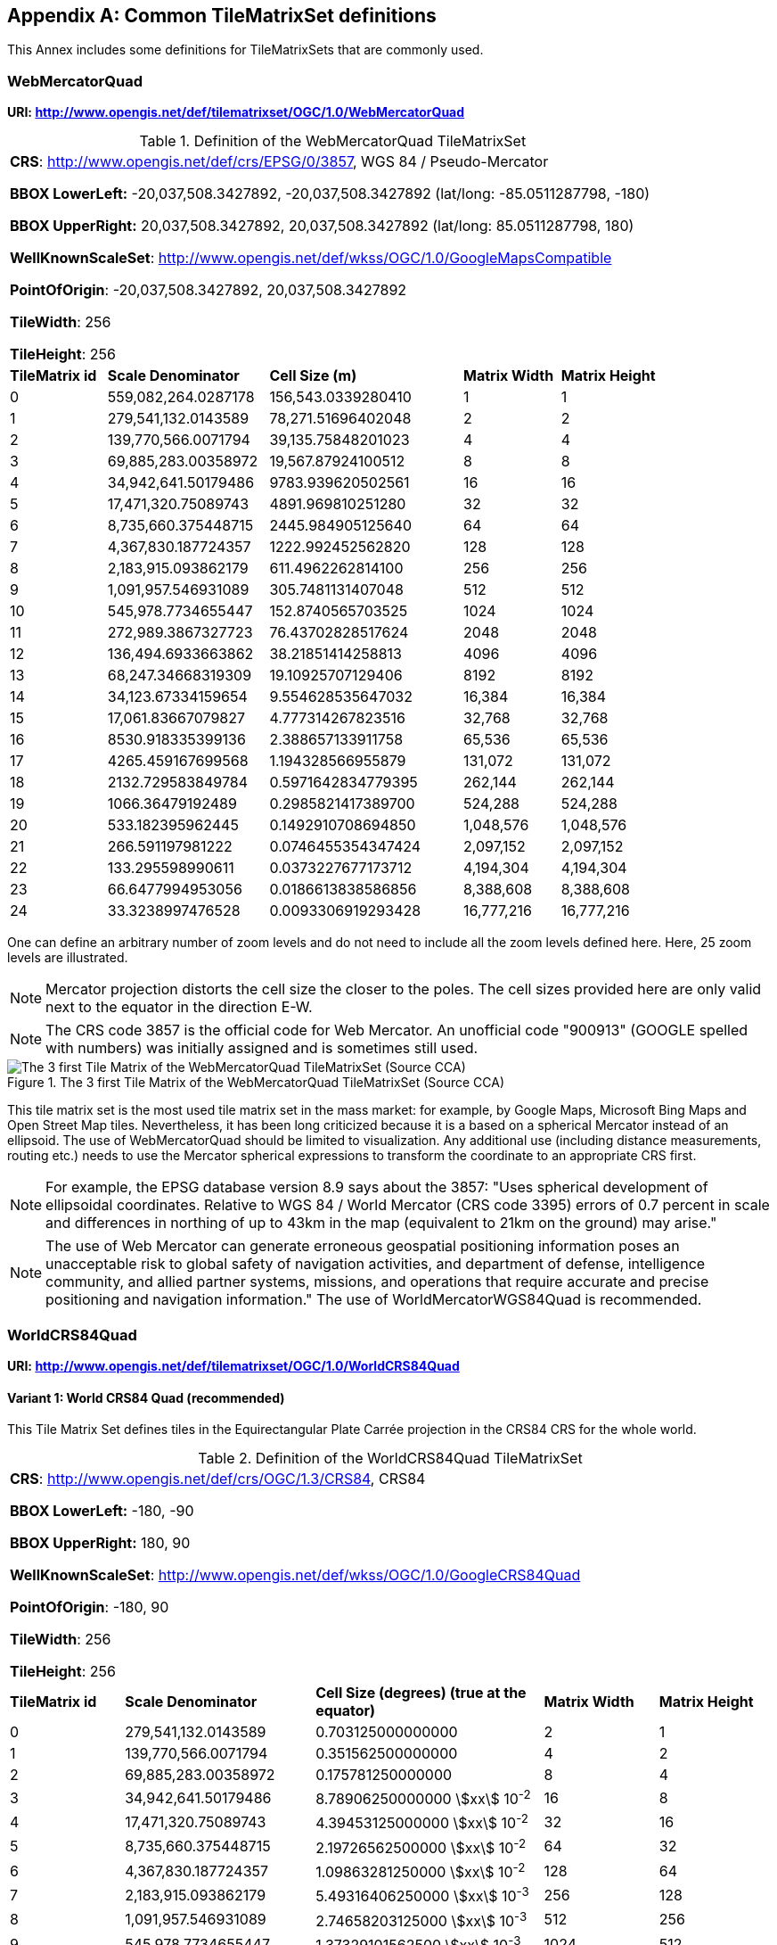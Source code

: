 [[annex-common-tilematrixset-definitions-informative]]
[appendix,obligation=informative]
== Common TileMatrixSet definitions

This Annex includes some definitions for TileMatrixSets that are commonly used.

[[WebMercatorQuad]]
=== WebMercatorQuad

*URI: http://www.opengis.net/def/tilematrixset/OGC/1.0/WebMercatorQuad*

[[table27]]
.Definition of the WebMercatorQuad TileMatrixSet
[cols="15%,25%,30%,15%,15%",width="100%"]
|===
5+a| *CRS*: http://www.opengis.net/def/crs/EPSG/0/3857, WGS 84 / Pseudo-Mercator

*BBOX LowerLeft:* -20,037,508.3427892, -20,037,508.3427892 (lat/long: -85.0511287798, -180)

*BBOX UpperRight:* 20,037,508.3427892, 20,037,508.3427892 (lat/long: 85.0511287798, 180)

*WellKnownScaleSet*: http://www.opengis.net/def/wkss/OGC/1.0/GoogleMapsCompatible

*PointOfOrigin*: -20,037,508.3427892, 20,037,508.3427892

*TileWidth*: 256

*TileHeight*: 256
| *TileMatrix id* | *Scale Denominator* | *Cell Size (m)* | *Matrix Width* | *Matrix Height*
| 0 | 559,082,264.0287178 | 156,543.0339280410 | 1 | 1
| 1 | 279,541,132.0143589 | 78,271.51696402048 | 2 | 2
| 2 | 139,770,566.0071794 | 39,135.75848201023 | 4 | 4
| 3 | 69,885,283.00358972 | 19,567.87924100512 | 8 | 8
| 4 | 34,942,641.50179486 | 9783.939620502561 | 16 | 16
| 5 | 17,471,320.75089743 | 4891.969810251280 | 32 | 32
| 6 | 8,735,660.375448715 | 2445.984905125640 | 64 | 64
| 7 | 4,367,830.187724357 | 1222.992452562820 | 128 | 128
| 8 | 2,183,915.093862179 | 611.4962262814100 | 256 | 256
| 9 | 1,091,957.546931089 | 305.7481131407048 | 512 | 512
| 10 | 545,978.7734655447 | 152.8740565703525 | 1024 | 1024
| 11 | 272,989.3867327723 | 76.43702828517624 | 2048 | 2048
| 12 | 136,494.6933663862 | 38.21851414258813 | 4096 | 4096
| 13 | 68,247.34668319309 | 19.10925707129406 | 8192 | 8192
| 14 | 34,123.67334159654 | 9.554628535647032 | 16,384 | 16,384
| 15 | 17,061.83667079827 | 4.777314267823516 | 32,768 | 32,768
| 16 | 8530.918335399136 | 2.388657133911758 | 65,536 | 65,536
| 17 | 4265.459167699568 | 1.194328566955879 | 131,072 | 131,072
| 18 | 2132.729583849784 | 0.5971642834779395 | 262,144 | 262,144
| 19 | 1066.36479192489 | 0.2985821417389700 | 524,288 | 524,288
| 20 | 533.182395962445 | 0.1492910708694850 | 1,048,576 | 1,048,576
| 21 | 266.591197981222 | 0.0746455354347424 | 2,097,152 | 2,097,152
| 22 | 133.295598990611 | 0.0373227677173712 | 4,194,304 | 4,194,304
| 23 | 66.6477994953056 | 0.0186613838586856 | 8,388,608 | 8,388,608
| 24 | 33.3238997476528 | 0.0093306919293428 | 16,777,216 | 16,777,216
|===

One can define an arbitrary number of zoom levels and do not need to include all the
zoom levels defined here. Here, 25 zoom levels are illustrated.

NOTE: Mercator projection distorts the cell size the closer to the poles. The cell
sizes provided here are only valid next to the equator in the direction E-W.

NOTE: The CRS code 3857 is the official code for Web Mercator. An unofficial code
"900913" (GOOGLE spelled with numbers) was initially assigned and is sometimes still
used.

[[fig14]]
.The 3 first Tile Matrix of the WebMercatorQuad TileMatrixSet (Source CCA)
image::10.png[The 3 first Tile Matrix of the WebMercatorQuad TileMatrixSet (Source CCA)]

This tile matrix set is the most used tile matrix set in the mass market: for
example, by Google Maps, Microsoft Bing Maps and Open Street Map tiles. Nevertheless,
it has been long criticized because it is a based on a spherical Mercator instead of
an ellipsoid. The use of WebMercatorQuad should be limited to visualization. Any
additional use (including distance measurements, routing etc.) needs to use the
Mercator spherical expressions to transform the coordinate to an appropriate CRS first.

NOTE: For example, the EPSG database version 8.9 says about the 3857: "Uses spherical
development of ellipsoidal coordinates. Relative to WGS 84 / World Mercator (CRS code
3395) errors of 0.7 percent in scale and differences in northing of up to 43km in the
map (equivalent to 21km on the ground) may arise."

NOTE: The use of Web Mercator can generate erroneous geospatial positioning
information poses an unacceptable risk to global safety of navigation activities, and
department of defense, intelligence community, and allied partner systems, missions,
and operations that require accurate and precise positioning and navigation
information." The use of WorldMercatorWGS84Quad is recommended.

=== WorldCRS84Quad

*URI: http://www.opengis.net/def/tilematrixset/OGC/1.0/WorldCRS84Quad*

[[variant1]]
==== Variant 1: World CRS84 Quad (recommended)

This Tile Matrix Set defines tiles in the Equirectangular Plate Carrée projection in
the CRS84 CRS for the whole world.

[[table28]]
.Definition of the WorldCRS84Quad TileMatrixSet
[cols="15%,25%,30%,15%,15%",width="100%"]
|===
5+a| *CRS*: http://www.opengis.net/def/crs/OGC/1.3/CRS84, CRS84

*BBOX LowerLeft:* -180, -90

*BBOX UpperRight:* 180, 90

*WellKnownScaleSet*: http://www.opengis.net/def/wkss/OGC/1.0/GoogleCRS84Quad

*PointOfOrigin*: -180, 90

*TileWidth*: 256

*TileHeight*: 256
| *TileMatrix id* | *Scale Denominator* | *Cell Size (degrees) (true at the equator)* | *Matrix Width* | *Matrix Height*
| 0 | 279,541,132.0143589 | 0.703125000000000 | 2 | 1
| 1 | 139,770,566.0071794 | 0.351562500000000 | 4 | 2
| 2 | 69,885,283.00358972 | 0.175781250000000 | 8 | 4
| 3 | 34,942,641.50179486 | 8.78906250000000 stem:[xx] 10^-2^ | 16 | 8
| 4 | 17,471,320.75089743 | 4.39453125000000 stem:[xx] 10^-2^ | 32 | 16
| 5 | 8,735,660.375448715 | 2.19726562500000 stem:[xx] 10^-2^ | 64 | 32
| 6 | 4,367,830.187724357 | 1.09863281250000 stem:[xx] 10^-2^ | 128 | 64
| 7 | 2,183,915.093862179 | 5.49316406250000 stem:[xx] 10^-3^ | 256 | 128
| 8 | 1,091,957.546931089 | 2.74658203125000 stem:[xx] 10^-3^ | 512 | 256
| 9 | 545,978.7734655447 | 1.37329101562500 stem:[xx] 10^-3^ | 1024 | 512
| 10 | 272,989.3867327723 | 6.86645507812500 stem:[xx] 10^-4^ | 2048 | 1024
| 11 | 136,494.6933663862 | 3.43322753906250 stem:[xx] 10^-4^ | 4096 | 2048
| 12 | 68,247.34668319309 | 1.71661376953125 stem:[xx] 10^-4^ | 8192 | 4096
| 13 | 34,123.67334159654 | 8.58306884765625 stem:[xx] 10^-5^ | 16,384 | 8192
| 14 | 17,061.83667079827 | 4.29153442382812 stem:[xx] 10^-5^ | 32,768 | 16,384
| 15 | 8530.918335399136 | 2.14576721191406 stem:[xx] 10^-5^ | 65,536 | 32,768
| 16 | 4265.459167699568 | 1.07288360595703 stem:[xx] 10^-5^ | 131,072 | 65,536
| 17 | 2132.729583849784 | 5.36441802978516 stem:[xx] 10^-6^ | 262,144 | 131,072
| 18 | 1066.36479192489 | 2.68220901489258 stem:[xx] 10^-6^ | 524,288 | 262,144
| 19 | 533.182395962445 | 1.34110450744629 stem:[xx] 10^-6^ | 1,048,576 | 524,288
| 20 | 266.591197981222 | 6.70552253723144 stem:[xx] 10^-7^ | 2,097,152 | 1,048,576
| 21 | 133.295598990611 | 3.35276126861572 stem:[xx] 10^-7^ | 4,194,304 | 2,097,152
| 22 | 66.6477994953056 | 1.67638063430786 stem:[xx] 10^-7^ | 8,388,608 | 4,194,304
| 23 | 33.3238997476528 | 8.3819031715393 stem:[xx] 10^-8^ | 16,777,216 | 8,388,608
|===

One can define an arbitrary number of zoom levels and do not need to include all the
ones defined here. Here, 18 zoom levels are illustrated.

[[fig15]]
.Tile Matrix Id 1 (2x1 tiles) of the WorldCRS84Quad TileMatrixSet (Source: INSPIRE technical guidance)
image::11.png[Tile Matrix Id 1 (2x1 tiles) of the WorldCRS84Quad TileMatrixSet (Source: INSPIRE technical guidance)]

[NOTE,keep-separate=true]
====
The zoom level identifiers in this TileMatrixSet do not correspond to the same scale
values in Annex E.3 of WMTS 1.0. In this TileMatrixSet, the TileMatrix with
identifier "-1" has only one tile with 128 lines left blank. For that reason, many
implementers do not want to offer this level (including the INSPIRE technical
guidance) and prefer to start with a TileMatrix that represents the world with just 2
tiles (one for the negative longitudes and one for the positive longitudes).
====

[NOTE,keep-separate=true]
====
The scale denominators for this TileMatrixSet and WorldMercatorWGS84Quad and
WebMercatorQuad are the same but the identifiers are displaced by one. This might
generate confusion.
====

[NOTE,keep-separate=true]
====
For INSPIRE: The Technical Guidance for the implementation of INSPIRE View Services
defines a TileMatrixSet called InspireCRS84Quad that is identical to this one. Note
that the current version of the INSPIRE Technical Guidance cited in the Bibliography
Annex could accidentally generate confusion because it is comparing a GoogleCRS84Quad
(that is a well-known scale set name) with the InspireCRS84Quad (that is a
TileMatrixSet definition that does not link to any WKSS).
====

[[variant2]]
==== Variant 2: World EPSG:4326 Quad

Despite what is stated in <<TileMatrixSetCRSCompatibility>>, some implementers prefer
to define the previous TileMatrixSet using the CRS
http://www.opengis.net/def/crs/EPSG/0/4326.
The definition is the same as the variant defined using
http://www.opengis.net/def/crs/OGC/1.3/CRS84 except that CRS coordinates are
expressed in latitude, longitude order, affecting the _PointOfOrigin_ and the
_BoundingBox_ encoding only.
For most practical purposes, both variations are equivalent because a TileMatrixSet
primarily defines the tiling structure as well as the scale/resolution at each tile
matrix, rather than how the data within each tile is stored.
For many raster and vector tiles formats, CRS84 and EPSG:4326 are equivalent as a
particular axis order is enforced.
Additional parameters to an API for example could also override the default axis
order by specifying the CRS as either CRS84 or EPSG:4326.

If possible, defining it in terms of http://www.opengis.net/def/crs/OGC/1.3/CRS84 is
recommended instead of this variation,
because it uses the CRS consistent with the TileMatrixSet URI.
However, we introduce it here to clarify how an implementation based on EPSG:4326
should look like and avoid confusion.

This Tile Matrix Set defines tiles in the Equirectangular Plate Carrée projection in
the EPSG:4326 CRS for the whole world.

[[table29]]
.Definition of the WorldCRS84Quad TileMatrixSet (EPSG:4326)
[cols="15%,25%,30%,15%,15%",width="100%"]
|===
5+a| *CRS*: http://www.opengis.net/def/crs/EPSG/0/4326, EPSG:4326

*BBOX LowerLeft:* -90, -180

*BBOX UpperRight:* 90, 180

*WellKnownScaleSet*: http://www.opengis.net/def/wkss/OGC/1.0/GoogleCRS84Quad

*PointOfOrigin*: 90, -180

*TileWidth*: 256

*TileHeight*: 256
| *TileMatrix id* | *Scale Denominator* | *Cell Size (degrees) (true at the equator)* | *Matrix Width* | *Matrix Height*
| 0 | 279,541,132.0143589 | 0.703125000000000 | 2 | 1
| 1 | 139,770,566.0071794 | 0.351562500000000 | 4 | 2
| 2 | 69,885,283.00358972 | 0.175781250000000 | 8 | 4
| 3 | 34,942,641.50179486 | 8.78906250000000 stem:[xx] 10^-2^ | 16 | 8
| 4 | 17,471,320.75089743 | 4.39453125000000 stem:[xx] 10^-2^ | 32 | 16
| 5 | 8,735,660.375448715 | 2.19726562500000 stem:[xx] 10^-2^ | 64 | 32
| 6 | 4,367,830.187724357 | 1.09863281250000 stem:[xx] 10^-2^ | 128 | 64
| 7 | 2,183,915.093862179 | 5.49316406250000 stem:[xx] 10^-3^ | 256 | 128
| 8 | 1,091,957.546931089 | 2.74658203125000 stem:[xx] 10^-3^ | 512 | 256
| 9 | 545,978.7734655447 | 1.37329101562500 stem:[xx] 10^-3^ | 1024 | 512
| 10 | 272,989.3867327723 | 6.86645507812500 stem:[xx] 10^-4^ | 2048 | 1024
| 11 | 136,494.6933663862 | 3.43322753906250 stem:[xx] 10^-4^ | 4096 | 2048
| 12 | 68,247.34668319309 | 1.71661376953125 stem:[xx] 10^-4^ | 8192 | 4096
| 13 | 34,123.67334159654 | 8.58306884765625 stem:[xx] 10^-5^ | 16,384 | 8192
| 14 | 17,061.83667079827 | 4.29153442382812 stem:[xx] 10^-5^ | 32,768 | 16,384
| 15 | 8530.918335399136 | 2.14576721191406 stem:[xx] 10^-5^ | 65,536 | 32,768
| 16 | 4265.459167699568 | 1.07288360595703 stem:[xx] 10^-5^ | 131,072 | 65,536
| 17 | 2132.729583849784 | 5.36441802978516 stem:[xx] 10^-6^ | 262,144 | 131,072
| 18 | 1066.36479192489 | 2.68220901489258 stem:[xx] 10^-6^ | 524,288 | 262,144
| 19 | 533.182395962445 | 1.34110450744629 stem:[xx] 10^-6^ | 1,048,576 | 524,288
| 20 | 266.591197981222 | 6.70552253723144 stem:[xx] 10^-7^ | 2,097,152 | 1,048,576
| 21 | 133.295598990611 | 3.35276126861572 stem:[xx] 10^-7^ | 4,194,304 | 2,097,152
| 22 | 66.6477994953056 | 1.67638063430786 stem:[xx] 10^-7^ | 8,388,608 | 4,194,304
| 23 | 33.3238997476528 | 8.3819031715393 stem:[xx] 10^-8^ | 16,777,216 | 8,388,608
|===

[[WorldMercatorWGS84Quad]]
=== WorldMercatorWGS84Quad

*URI: http://www.opengis.net/def/tilematrixset/OGC/1.0/WorldMercatorWGS84Quad*

[[table30]]
.Definition of the WorldMercatorWGS84Quad TileMatrixSet
[cols="13%,24%,21%,16%,13%,13%",width="100%"]
|===
6+a| *CRS*: http://www.opengis.net/def/crs/EPSG/0/3395, WGS 84 / World-Mercator

*BBOX LowerLeft:* -20,037,508.3427892, -20,037,508.3427892  (lat, long: -85.08405903, -180)

*BBOX UpperRight:* 20,037,508.3427892, 20,037,508.3427892 (lat, long: 85.08405903, 180)

*WellKnownScaleSet*: http://www.opengis.net/def/wkss/OGC/1.0/WorldMercatorWGS84

*PointOfOrigin*: -20,037,508.3427892, 20,037,508.3427892

*TileWidth*: 256

*TileHeight*: 256
| *TileMatrix id* | *Scale Denominator* | *Cell Size (m) (true at the equator)* | *Cell Size (m) at latitude stem:[pm]31.0606963703645 (informative)* | *Matrix Width* | *Matrix Height*
| 0 |559,082,264.02871774 |156,543.033928040 |134,217.728 |1 |1
| 1 |279,541,132.01435887 |78,271.5169640205 |67,108.864 |2 |2
| 2 |139,770,566.00717943 |39,135.7584820102 |33,554.432 |4 |4
| 3 |69,885,283.003589718 |19,567.8792410051 |16,777.216 |8 |8
| 4 |34,942,641.501794859 |9783.93962050256 |8388.608 |16 |16
| 5 |17,471,320.750897429 |4891.96988102512 |4194.304 |32 |32
| 6 |8,735,660.3754487147 |2445.98490512564 |2097.152 |64 |64
| 7 |4,367,830.1877243573 |1222.99245256282 |1048.576 |128 |128
| 8 |2,183,915.0938621786 |611.496226281410 |524.288 |256 |256
| 9 |1,091,957.5469310893 |305.748113140705 |262.144 |512 |512
| 10 |545,978.77346554467 |152.874056570352 |131.072 |1024 |1024
| 11 |272,989.38673277233 |76.4370282851762 |65.536 |2048 |2048
| 12 |136,494.69336638616 |38.2185141425881 |32.768 |4096 |4096
| 13 |68,247.346683193084 |19.1092570712940 |16.384 |8192 |8192
| 14 |34,123.673341596542 |9.55462853564703 |8.192 |16,384 |16,384
| 15 |17,061.836670798271 |4.77731426782351 |4.096 |32,768 |32,768
| 16 |8530.9183353991355 |2.38865713391175 |2.048 |65,536 |65,536
| 17 |4265.4591676995677 |1.19432856695587 |1.024 |131.072 |131.072
| 18 |2132.7295838497838 |0.59716428347793 |0.512 |262,144 |262,144
| 19 |1066.3647919248919 |0.29858214173896 |0.256 |524,288 |524,288
| 20 |533.18239596244597 |0.14929107086948 |0.128 |1,048,576 |1,048,576
| 21 |266.59119798122298 |0.07464553543474 |0.064 |2,097,152 |2,097,152
| 22 |133.29559899061149 |0.03732276771737 |0.032 |4,194,304 |4,194,304
| 23 |66.647799495305746 |0.01866138385868 |0.016 |8,388,608 |8,388,608
| 24 |33.323899747652873 |0.00933069192934 |0.008 |16,777,216 |16,777,216
|===

One can define an arbitrary number of zoom levels and do not need to include all the
zoom levels defined here. Here, 25 zoom levels are illustrated.

This Tile Matrix Set looks similar to the previous one (Web Mercator Quad) but this
one is based on an ellipsoidal Mercator. Please note that the most northern latitude
cover by this one is 85.08405903 (different from Web Mercator).

[[fig16]]
.Tile Matrix Id 1 (red lines; 2x2 tiles) and 3 (blue lines; 8x8 tiles) of the WorldMercatorWGS84Quad TileMatrixSet (Source NGA)
image::12.png[Tile Matrix Id 1 (red lines; 2x2 tiles) and 3 (blue lines; 8x8 tiles) of the WorldMercatorWGS84Quad TileMatrixSet (Source NGA)]

[NOTE,keep-separate=true]
====
The NGA Geomatics Office reminds the community to use DoD approved World Geodetic
System 1984 (WGS 84) applications for all mission critical activities and encourages
the use of WGS84 based tile matrix sets like this one and discourages the use of Web
Mercator tiles based on Web Mercator such as WebMercatorQuad.
====

[NOTE,keep-separate=true]
====
The NGA Geomatics Office recommends the use of Universal zoom-levels scale set that
are defined as true cell size at stem:[pm]31.0606963703645 degrees of latitude that
implies a scale reduction at the equator of 0.857385503731176. This standard
recommends the use of scale denominators at the equator for convenience.
====

[[utm-wgs84]]
=== Universal Transverse Mercator WGS84 Quad family (UTM##WGS84Quad)

*URI: http://www.opengis.net/def/tilematrixset/OGC/1.0/UTM##WGS84Quad*

The Universal Transversal Mercator (a special case of transverse Mercator), divides
the world into 60 zones by longitude. No single zone would make a global or
near-global map. Therefore, this definition is a family of 60 TileMatrixSets in a
single table.

[[table31]]
.Definition of the UTM##WGS84Quad TileMatrixSets
[cols="13%,22%,23%,16%,13%,13%",width="100%"]
|===
6+a|*##:* it is a number that goes from 01 to 60

*CRSs*: [http://www.opengis.net/def/crs/EPSG/0/32601, http://www.opengis.net/def/crs/EPSG/0/32660] WGS 84 / UTM

*BBOX LowerLeft:* -9,501,965.72931276, -20,003,931.4586255; lat, long: -180, -62+(##-31)+++*+++6

*BBOX UpperRight:* 10,501,965.7293128, 20,003,931.4586255 (lat, long: 180, 68+(##-31)+++*+++6)

*WellKnownScaleSet*: N/A

*PointOfOrigin*: -9,501,965.72931276, 20,003,931.4586255

*TileWidth*: 256

*TileHeight*: 256

| *TileMatrix id* | *Scale Denominator* | *Cell Size (m) along the central meridian* | *Cell Size (m) at a point on the Equator and at longitude stem:[pm]30.700524332812+3+(##-31)*6* | *Matrix Width* | *Matrix Height*
| 1 | 279,072,704.500914 | 78,140.3572602559 | 67,108.864 | 1 | 2
| 2 | 139,536,352.250457 | 39,070.178630128 | 33,554.432 | 2 | 4
| 3 | 69,768,176.1252285 | 19,535.089315064 | 16,777.216 | 4 | 8
| 4 | 34,884,088.0626143 | 9767.5446575319 | 8388.608 | 8 | 16
| 5 | 17,442,044.0313071 | 4883.772328766 | 4194.304 | 16 | 32
| 6 | 8,721,022.01565356 | 2441.886164383 | 2097.152 | 32 | 64
| 7 | 4,360,511.00782678 | 1220.9430821915 | 1048.576 | 64 | 128
| 8 | 2,180,255.50391339 | 610.471541095749 | 524.288 | 128 | 256
| 9 | 1,090,127.75195670 | 305.235770547875 | 262.144 | 256 | 512
| 10 | 545,063.875978348 | 152.617885273937 | 131.072 | 512 | 1024
| 11 | 272,531.937989174 | 76.3089426369687 | 65.536 | 1024 | 2048
| 12 | 136,265.968994587 | 38.1544713184843 | 32.768 | 2048 | 4096
| 13 | 68,132.9844972935 | 19.0772356592422 | 16.384 | 4096 | 8192
| 14 | 34,066.4922486467 | 9.53861782962109 | 8.192 | 8192 | 16,384
| 15 | 17,033.2461243234 | 4.76930891481054 | 4.096 | 16,384 | 32,768
| 16 | 8516.62306216168 | 2.38465445740527 | 2.048 | 32,768 | 65,536
| 17 | 4258.31153108084 | 1.19232722870264 | 1.024 | 65,536 | 131.072
| 18 | 2129.15576554042 | 0.596163614351318 | 0.512 | 131.072 | 262,144
| 19 | 1064.57788277021 | 0.298081807175659 | 0.256 | 262,144 | 524,288
| 20 | 532.288941385105 | 0.149040903587829 | 0.128 | 524,288 | 1,048,576
| 21 | 266.144470692553 | 0.0745204517939147 | 0.064 | 1,048,576 | 2,097,152
| 22 | 133.072235346276 | 0.0372602258969574 | 0.032 | 2,097,152 | 4,194,304
| 23 | 66.5361176731382 | 0.0186301129484787 | 0.016 | 4,194,304 | 8,388,608
| 24 | 33.2680588365691 | 0.00931505647423934 | 0.008 | 8,388,608 | 16,777,216
|===


One can define an arbitrary number of zoom levels and do not need to include all the
zoom levels defined here. Here, 24 zoom levels are illustrated.

NOTE: The southern hemisphere ([http://www.opengis.net/def/crs/EPSG/0/32701,
http://www.opengis.net/def/crs/EPSG/0/32760]) is covered by extending the UTM
northern CRSs to the south in a way that the southern hemisphere CRSs are neither
used nor needed.

NOTE: The UTM projection is supposed to be used in zones that are only 3 degrees
apart from the central meridian forming 6-degree wide zones. In some parts of the
world, it is useful to relax this limitation to cover a wider object (for example,
Spain can be fully represented in UTM30 zone if the 3-degree limit is relaxed). The
farther one goes from the central meridian, the more deformations is experienced in
the projection. The top left corner of this tile matrix set has been defined 65
degrees apart of the central meridian to allow much more extreme cases, but it is
highly recommended that applications limit themselves to the 6-degree wide central
area and use TileMatrixSetLimits to define actual boundaries of the tile indices used
in this area.

[[fig17]]
.Tile Matrix Id 1 (dashed blue lines; 1x2 tiles) and 2 (red lines; 2x4 tiles) of the UTM18WGS84Quad TileMatrixSet (Source NGA)
image::13.png[Tile Matrix Id 1 (dashed blue lines; 1x2 tiles) and 2 (red lines; 2x4 tiles) of the UTM18WGS84Quad TileMatrixSet (Source NGA)]

[NOTE,keep-separate=true]
====
The NGA Geomatics Office recommends the use of Universal zoom-levels scale set that
are defined as true cell size at stem:[pm]30.700524332812 degrees of longitude at
both sides of the central meridian that implies a scale reduction at the central
meridian of 0.85882463752355. The tiles considering this scale are exactly the same
than considering true cell size at the equation and no scale reduction. This standard
recommends the use of scale denominators at the equator for convenience.
====

[[aups-wgs84]]
=== Arctic Universal Polar Stereographic WGS 84 Quad (UPSArcticWGS84Quad)

*URI: http://www.opengis.net/def/tilematrixset/OGC/1.0/UPSArcticWGS84Quad*

It is difficult to find consensus in the geospatial community for what constitutes
the "best" tile matrix set for the polar areas. Even if everyone agrees on using a
polar stereographic, the election of the PointOfOrigin and scale denominators is
almost arbitrary. This document presents the NGA recommendation for polar
stereographic that allows for the representation of more than one hemisphere to 15
degrees into the opposite hemisphere and shares a common set of cell sizes with the
WorldMercatorWGS84Quad and the UTM##WGS84Quad. The selection of a CRS for a polar
stereographic is difficult and this document follows several criteria (see NOTE 2).
In the end, the UPS North that is commonly used in conjunction with UTM was selected.

NOTE: In Mercator or Transversal Mercator projections the first scale denominator and
top left corner are selected in a way that a single tile can cover all ranges of
longitudes or latitudes respectively. Due to the nature of this projection, these
criteria cannot be applied. The top left corner selection deeply depends on the
application. The very distant top left corner was selected here to include as many
applications as possible.

[[table32]]
.Definition of the UPSArcticWGS84Quad TileMatrixSet
[width = "100%"]
|===
6+a| *CRS*: http://www.opengis.net/def/crs/EPSG/0/5041, WGS 84 Universal Polar Stereographic North

*BBOX LowerLeft:* -14,440,759.350252, -14,440,759.350252

*BBOX UpperRight:* 18,440,759.350252, 18,440,759.350252

*WellKnownScaleSet*: N/A

*PointOfOrigin*: -14,440,759.350252, 18,440,759.350252

*TileWidth*: 256

*TileHeight*: 256
| *Tile Matrix id* | *Scale Denominator* | *Cell Size (m) (true at latitude  ~81)* | *True Cell Size (m) at the pole (informative)* | *Matrix Width* | *Matrix Height*
| 0 | 458,726,544.4 | 128,443.4324 | 129,218.7449 | 1 | 1
| 1 | 229,363,272.2 | 64,221.71621 | 64,609.37245 | 2 | 2
| 2 | 114,681,636.1 | 32,110.85811 | 32,304.68622 | 4 | 4
| 3 | 57,340,818.05 | 16,055.42905 | 16,152.34311 | 8 | 8
| 4 | 28,670,409.02 | 8027.714526 | 8076.171556 | 16 | 16
| 5 | 14,335,204.51 | 4013.857263 | 4038.085778 | 32 | 32
| 6 | 7,167,602.256 | 2006.928632 | 2019.042889 | 64 | 64
| 7 | 3,583,801.128 | 1003.464316 | 1009.521444 | 128 | 128
| 8 | 1,791,900.564 | 501.7321579 | 504.7607222 | 256 | 256
| 9 | 895,950.282 | 250.866079 | 252.3803611 | 512 | 512
| 10 | 447,975.141 | 125.4330395 | 126.1901806 | 1024 | 1024
| 11 | 223,987.5705 | 62.71651974 | 63.09509028 | 2048 | 2048
| 12 | 111,993.7852 | 31.35825987 | 31.54754514 | 4096 | 4096
| 13 | 55,996.89262 | 15.67912993 | 15.77377257 | 8192 | 8192
| 14 | 27,998.44631 | 7.839564967 | 7.886886285 | 16,384 | 16,384
| 15 | 13,999.22316 | 3.919782484 | 3.943443142 | 32,768 | 32,768
| 16 | 6999.611578 | 1.959891242 | 1.971721571 | 65,536 | 65,536
| 17 | 3499.805789 | 0.979945621 | 0.985860786 | 131.072 | 131.072
| 18 | 1749.902894 | 0.48997281 | 0.492930393 | 262,144 | 262,144
| 19 | 874.9514472 | 0.244986405 | 0.246465196 | 524,288 | 524,288
| 20 | 437.4757236 | 0.122493203 | 0.123232598 | 1,048,576 | 1,048,576
| 21 | 218.7378618 | 0.061246601 | 0.061616299 | 2,097,152 | 2,097,152
| 22 | 109.3689309 | 0.030623301 | 0.03080815 | 4,194,304 | 4,194,304
| 23 | 54.68446545 | 0.01531165 | 0.015404075 | 8,388,608 | 8,388,608
| 24 | 27.34223273 | 0.007655825 | 0.007702037 | 16,777,216 | 16,777,216
|===

One can define an arbitrary number of zoom levels and does not need to include all
the zoom levels defined here. Here, 25 zoom levels are illustrated.

[[fig18]]
.Tile Matrix Id 0 (exterior line; 1x1 tile) and 1 (blank lines; 2x2 tiles) of the UPSArcticWGS84Quad TileMatrixSet (Source NGA)
image::14.png[Tile Matrix Id 0 (exterior line; 1x1 tile) and 1 (blank lines; 2x2 tiles) of the UPSArcticWGS84Quad TileMatrixSet (Source NGA)]

[NOTE,keep-separate=true]
====
In practice, there are many polar stereographic CRS and it is difficult to prioritize
one. In many occasions, the meridian of origin is selected in order to rotate the
projection and allow a region to become more prominent. Examples are rotations
emphasizing Greenland or Alaska. To be general, the 0 meridian of origin was
selected. In addition, polar projections have a variety of standard parallels and
here is selected 90N. In the UPS system, the North Pole is assigned the coordinates
x=2,000,000, y=2,000,000.
====

[NOTE,keep-separate=true]
====
NGA has suggested also another TileMatrixSet called _sixteenth tile_ that covers less
area by having the _PointOfOrigin_ at 2,110,189.837563, 6,110,189.837563, BBOX
LowerLeft: 2,110,189.837562966, -2,110,189.837562966 and BBOX UpperRight:
6,110,189.837562966, 6,110,189.837562966. The same result can be achieved by using
the TileMatrixSetLimits mechanism without having to define an entirely new
TileMatrixSet.
====

[[fig19]]
.Rotation of the meridian of origin to allow a region to become more prominent (a. EPSG:3995, Arctic WGS 84 Polar Stereographic, b. EPSG:3413 WGS 84 / NSIDC Polar Stereographic North, c. EPSG:5936 / Alaska Polar Stereographic). This TileMatrixSet has 0 rotation angle for the meridian of origin.
image::15.png[Rotation of the meridian of origin to allow a region to become more prominent (a. EPSG:3995, Arctic WGS 84 Polar Stereographic, b. EPSG:3413 WGS 84 / NSIDC Polar Stereographic North, c. EPSG:5936 / Alaska Polar Stereographic). This TileMatrixSet has 0 rotation angle for the meridian of origin.]

[[aups-wgs84-2]]
=== Antarctic Universal Polar Stereographic WGS84 Quad (UPSAntarcticWGS84Quad)

*URI: http://www.opengis.net/def/tilematrixset/OGC/1.0/UPSAntarcticWGS84Quad*

There is no consensus in the geospatial community for what constitutes the "best"
tile matrix set for the polar stereographic projection. One reason for this is that
the election of the PointOfOrigin and scale denominators is almost completely
arbitrary. In this document, a TileMatrixSet identical to the Arctic one but with and
Antarctic CRS was selected.

[[table33]]
.Definition of the UPSAntarcticWGS84Quad TileMatrixSet
[width = "100%"]
|===
6+a| *CRS*: http://www.opengis.net/def/crs/EPSG/0/5042, WGS 84 Universal Polar Stereographic South

*BBOX LowerLeft:* -14,440,759.350252, -14,440,759.350252

*BBOX UpperRight:* 18,440,759.350252, 18,440,759.350252

*WellKnownScaleSet*: N/A

*PointOfOrigin*: -14,440,759.350252, 18,440,759.350252

*TileWidth*: 256

*TileHeight*: 256

| *Tile Matrix id* | *Scale Denominator* | *Cell Size (m) (true at latitude  ~-81)* | *True Cell Size (m) at the pole (informative)* | *Matrix Width* | *Matrix Height*
| 0 | 458,726,544.4 | 128,443.4324 | 129,218.7449 | 1 | 1
| 1 | 229,363,272.2 | 64,221.71621 | 64,609.37245 | 2 | 2
| 2 | 114,681,636.1 | 32,110.85811 | 32,304.68622 | 4 | 4
| 3 | 57,340,818.05 | 16,055.42905 | 16,152.34311 | 8 | 8
| 4 | 28,670,409.02 | 8027.714526 | 8076.171556 | 16 | 16
| 5 | 14,335,204.51 | 4013.857263 | 4038.085778 | 32 | 32
| 6 | 7,167,602.256 | 2006.928632 | 2019.042889 | 64 | 64
| 7 | 3,583,801.128 | 1003.464316 | 1009.521444 | 128 | 128
| 8 | 1,791,900.564 | 501.7321579 | 504.7607222 | 256 | 256
| 9 | 895,950.282 | 250.866079 | 252.3803611 | 512 | 512
| 10 | 447,975.141 | 125.4330395 | 126.1901806 | 1024 | 1024
| 11 | 223,987.5705 | 62.71651974 | 63.09509028 | 2048 | 2048
| 12 | 111,993.7852 | 31.35825987 | 31.54754514 | 4096 | 4096
| 13 | 55,996.89262 | 15.67912993 | 15.77377257 | 8192 | 8192
| 14 | 27,998.44631 | 7.839564967 | 7.886886285 | 16,384 | 16,384
| 15 | 13,999.22316 | 3.919782484 | 3.943443142 | 32,768 | 32,768
| 16 | 6999.611578 | 1.959891242 | 1.971721571 | 65,536 | 65,536
| 17 | 3499.805789 | 0.979945621 | 0.985860786 | 131.072 | 131.072
| 18 | 1749.902894 | 0.48997281 | 0.492930393 | 262,144 | 262,144
| 19 | 874.9514472 | 0.244986405 | 0.246465196 | 524,288 | 524,288
| 20 | 437.4757236 | 0.122493203 | 0.123232598 | 1,048,576 | 1,048,576
| 21 | 218.7378618 | 0.061246601 | 0.061616299 | 2,097,152 | 2,097,152
| 22 | 109.3689309 | 0.030623301 | 0.03080815 | 4,194,304 | 4,194,304
| 23 | 54.68446545 | 0.01531165 | 0.015404075 | 8,388,608 | 8,388,608
| 24 | 27.34223273 | 0.007655825 | 0.007702037 | 16,777,216 | 16,777,216
|===

One can define an arbitrary number of zoom levels and does not need to include all
the zoom levels defined here. Here, 25 zoom levels are illustrated.

[[fig20]]
.Tile Matrix Id 0 (exterior line; 1x1 tile) and 1 (black lines; 2x2 tiles) of the UPSAntarcticWGS84Quad TileMatrixSet (Source NGA)
image::16.png[Tile Matrix Id 0 (exterior line; 1x1 tile) and 1 (black lines; 2x2 tiles) of the UPSAntarcticWGS84Quad TileMatrixSet (Source NGA)]


[[etrs89]]
=== European ETRS89 Lambert azimuthal equal-area Quad (EuropeanETRS89_LAEAQuad)

*URI: http://www.opengis.net/def/tilematrixset/OGC/1.0/EuropeanETRS89_LAEAQuad*

[[table34]]
.Definition of the EuropeanETRS89_LAEAQuad TileMatrixSet
[cols="15%,25%,30%,15%,15%",width="100%"]
|===
5+a| *CRS*: http://www.opengis.net/def/crs/EPSG/0/3035, ETRS89

*BBOX LowerLeft:* 1,000,000.0, 2,000,000.0

*BBOX UpperRight:* 5,500,000.0, 6,500,000.0

*WellKnownScaleSet*: N/A

*PointOfOrigin*: 5,500,000.0, 2,000,000.0

*TileWidth*: 256

*TileHeight*: 256
| *TileMatrix id* | *Scale Denominator* | *Cell Size (m)* | *Matrix Width* | *Matrix Height*
| 0 |62,779,017.857142866 |17,578.1250000000 |1 |1
| 1 |31,389,508.928571433 |8789.0625000000 |2 |2
| 2 |15,694,754.464285716 |4394.5312500000 |4 |4
| 3 |7,847,377.232142858 |2197.2656250000 |8 |8
| 4 |3,923,688.616071429 |1098.6328125000 |16 |16
| 5 |1,961,844.3080357146 |549.3164062500 |32 |32
| 6 |980,922.1540178573 |274.6582031250 |64 |64
| 7 |490,461.07700892864 |137.3291015625 |128 |128
| 8 |245,230.53850446432 |68.6645507812 |256 |256
| 9 |122,615.26925223216 |34.3322753906 |512 |512
| 10 |61,307.63462611608 |17.1661376953 |1024 |1024
| 11 |30,653.81731305804 |8.5830688477 |2048 |2048
| 12 |15,326.90865652902 |4.2915344238 |4096 |4096
| 13 |7663.45432826451 |2.1457672119 |8192 |8192
| 14 |3831.727164132255 |1.0728836060 |16,384 |16,384
| 15 |1915.8635820661275 |0.5364418030 |32,768 |32,768
|===

One can define an arbitrary number of zoom levels and does not need to include all
the zoom levels defined here. Here, 16 zoom levels are illustrated.

NOTE: Please note that the EPSG:3035 is defined as: "Cartesian  CS. Axes: northing,
easting (Y,X). Orientations: north, east. UoM: m". Be aware the axis order is not
(X,Y).

[[nad83]]
=== Canadian NAD83 Lambert Conformal Conic (CanadianNAD83_LCC)

*URI: http://www.opengis.net/def/tilematrixset/OGC/1.0/CanadianNAD83_LCC*

[[table35]]
.Definition of the CanadianNAD83_LCC TileMatrixSet
[cols="14%,16%,16%,16%,14%,12%,12%",width="100%"]
|===
7+a| *CRS*: http://www.opengis.net/def/crs/EPSG/0/3978, NAD83

*BBOX LowerLeft:* -7,786,476.885838887, -5,153,821.09213678

*BBOX UpperRight:* 7,148,753.233541353, 7,928,343.534071138

*WellKnownScaleSet*: N/A

*PointOfOrigin*: -34,655,800, 39,310,000

*TileWidth*: 256

*TileHeight*: 256
| *TileMatrix id* | *Scale Denominator* | *Scale Denominator at latitudes 37.897505 and 83.3032475 (informative)* | *Cartographic product (informative)* | *Cell Size (m) (true at the equator)* | *Matrix Width* | *Matrix Height*
| 0 | 137,016,643.1 | 145,000,000 | World | 38,364.66006 | 5 | 5
| 1 | 80,320,101.12 | 85,000,000 | World | 22,489.62831 | 8 | 8
| 2 | 47,247,118.3 | 50,000,000 | Atlas SM | 13,229.19313 | 13 | 14
| 3 | 28,348,270.98 | 30,000,000 | Atlas SM | 7937.515875 | 21 | 22
| 4 | 16,536,491.41 | 17,500,000 | Atlas SM | 4630.217594 | 36 | 38
| 5 | 9,449,423.661 | 10,000,000 | Atlas MID | 2645.838625 | 62 | 66
| 6 | 5,669,654.196 | 6,000,000 | Atlas MID | 1587.503175 | 103 | 110
| 7 | 3,307,298.281 | 3,500,000 | Atlas MID | 926.0435188 | 177 | 188
| 8 | 1,889,884.732 | 2,000,000 | Atlas LG | 529.167725 | 309 | 329
| 9 | 1,133,930.839 | 1,200,000 | Atlas LG | 317.500635 | 515 | 548
| 10 | 661,459.6563 | 700,000 | Atlas LG | 185.2087038 | 882 | 938
| 11 | 396,875.7938 | 420,000 | NTDB 250K | 111.1252223 | 1470 | 1563
| 12 | 236,235.5915 | 250,000 | NTDB 250K | 66.14596563 | 2469 | 2626
| 13 | 137,016.6431 | 145,000 | NTDB 250K | 38.36466006 | 4257 | 4528
| 14 | 80,320.10112 | 85,000 | NTDB 50K | 22.48962831 | 7262 | 7723
| 15 | 47,247.1183 | 50,000 | NTDB 50K | 13.22919313 | 12,344 | 13,130
| 16 | 28,348.27098 | 30,000 | NTDB 50K | 7.937515875 | 20,574 | 21,882
| 17 | 16,536.49141 | 17,500 | Geobase | 4.630217594 | 35,269 | 37,512
| 18 | 9449.423661 | 10,000 | Geobase | 2.645838625 | 61,720 | 65,646
| 19 | 5669.654196 | 6000 | Geobase | 1.587503175 | 102,866 | 109,409
| 20 | 3307.298281 | 3500 | Geobase | 0.926043519 | 176,341 | 187,558
| 21 | 1889.884732 | 2000 | Geobase | 0.529167725 | 308,596 | 328,227
| 22 | 1133.930839 | 1200 | Geobase | 0.317500635 | 514,327 | 547,044
| 23 | 661.4596563 | 700 |   | 0.185208704 | 881,703 | 937,790
| 24 | 396.8757938 | 420 |   | 0.111125222 | 1,469,505 | 1,562,983
| 25 | 236.2355915 | 250 |   | 0.066145966 | 2,468,768 | 2,625,811
|===

One can define an arbitrary number of zoom levels and does not need to include all
the zoom levels defined here. Here, 26 zoom levels are illustrated.
